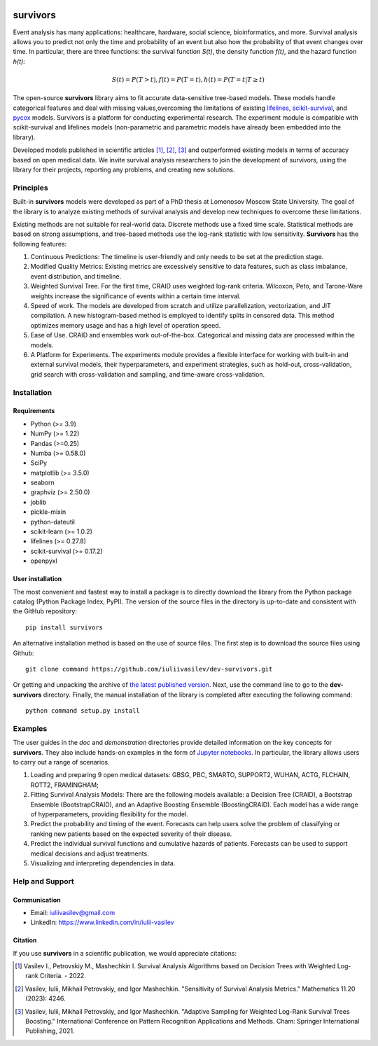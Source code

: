 |Price| |License| |PyPi|_ |DOI|_

===============
survivors
===============

Event analysis has many applications: healthcare, hardware, social science, bioinformatics, and more.
Survival analysis allows you to predict not only the time and probability of an event but also how the probability of that event changes over time.
In particular, there are three functions: the survival function *S(t)*, the density function *f(t)*, and the hazard function *h(t)*:

.. math::
    S(t)=P(T>t), f(t)=P(T=t), h(t)=P(T=t | T \geq t)

The open-source **survivors** library aims to fit accurate data-sensitive tree-based models. These models handle categorical features and deal with missing values,overcoming the limitations of existing `lifelines <https://github.com/lifelines/lifelines?ysclid=lta0m13i2b832399887>`_, `scikit-survival <https://github.com/sebp/scikit-survival>`_, and `pycox <https://github.com/havakv/pycox>`_ models.
Survivors is a platform for conducting experimental research. The experiment module is compatible with scikit-survival and lifelines models (non-parametric and parametric models have already been embedded into the library).

Developed models published in scientific articles [1]_, [2]_, [3]_ and outperformed existing models in terms of accuracy based on open medical data.
We invite survival analysis researchers to join the development of survivors, using the library for their projects, reporting any problems, and creating new solutions.

Principles
-----------

Built-in **survivors** models were developed as part of a PhD thesis at Lomonosov Moscow State University. The goal of the library is to analyze existing methods of survival analysis and develop new techniques to overcome these limitations.

Existing methods are not suitable for real-world data. Discrete methods use a fixed time scale. Statistical methods are based on strong assumptions, and tree-based methods use the log-rank statistic with low sensitivity.
**Survivors** has the following features:

1. Continuous Predictions: The timeline is user-friendly and only needs to be set at the prediction stage.
2. Modified Quality Metrics: Existing metrics are excessively sensitive to data features, such as class imbalance, event distribution, and timeline.
3. Weighted Survival Tree. For the first time, CRAID uses weighted log-rank criteria. Wilcoxon, Peto, and Tarone-Ware weights increase the significance of events within a certain time interval.
4. Speed of work. The models are developed from scratch and utilize parallelization, vectorization, and JIT compilation. A new histogram-based method is employed to identify splits in censored data. This method optimizes memory usage and has a high level of operation speed.
5. Ease of Use. CRAID and ensembles work out-of-the-box. Categorical and missing data are processed within the models.
6. A Platform for Experiments. The experiments module provides a flexible interface for working with built-in and external survival models, their hyperparameters, and experiment strategies, such as hold-out, cross-validation, grid search with cross-validation and sampling, and time-aware cross-validation.

Installation
------------

Requirements
~~~~~~~~~~~~

- Python (>= 3.9)
- NumPy (>= 1.22)
- Pandas (>=0.25)
- Numba (>= 0.58.0)
- SciPy
- matplotlib (>= 3.5.0)
- seaborn
- graphviz (>= 2.50.0)
- joblib
- pickle-mixin
- python-dateutil
- scikit-learn (>= 1.0.2)
- lifelines (>= 0.27.8)
- scikit-survival (>= 0.17.2)
- openpyxl

User installation
~~~~~~~~~~~~~~~~~

The most convenient and fastest way to install a package is to directly download the library from the Python package catalog (Python Package Index, PyPI).
The version of the source files in the directory is up-to-date and consistent with the GitHub repository::

    pip install survivors

An alternative installation method is based on the use of source files.
The first step is to download the source files using Github::

    git clone command https://github.com/iuliivasilev/dev-survivors.git

Or getting and unpacking the archive of
`the latest published version <https://github.com/iuliivasilev/dev-survivors/releases/>`_.
Next, use the command line to go to the **dev-survivors** directory.
Finally, the manual installation of the library is completed after executing the following command::

    python command setup.py install


Examples
------------

The user guides in the *doc* and *demonstration* directories provide detailed information on the key concepts for **survivors**. They also include hands-on examples in the form of `Jupyter notebooks <https://jupyter.org/>`_. In particular, the library allows users to carry out a range of scenarios.

1. Loading and preparing 9 open medical datasets: GBSG, PBC, SMARTO, SUPPORT2, WUHAN, ACTG, FLCHAIN, ROTT2, FRAMINGHAM;
2. Fitting Survival Analysis Models: There are the following models available: a Decision Tree (CRAID), a Bootstrap Ensemble (BootstrapCRAID), and an Adaptive Boosting Ensemble (BoostingCRAID). Each model has a wide range of hyperparameters, providing flexibility for the model.
3. Predict the probability and timing of the event. Forecasts can help users solve the problem of classifying or ranking new patients based on the expected severity of their disease.
4. Predict the individual survival functions and cumulative hazards of patients. Forecasts can be used to support medical decisions and adjust treatments.
5. Visualizing and interpreting dependencies in data.

Help and Support
----------------

Communication
~~~~~~~~~~~~~

- Email: iuliivasilev@gmail.com
- LinkedIn: https://www.linkedin.com/in/iulii-vasilev

Citation
~~~~~~~~~~
If you use **survivors** in a scientific publication, we would appreciate citations:

.. [1] Vasilev I., Petrovskiy M., Mashechkin I. Survival Analysis Algorithms based on Decision Trees with Weighted Log-rank Criteria. - 2022.

.. [2] Vasilev, Iulii, Mikhail Petrovskiy, and Igor Mashechkin. "Sensitivity of Survival Analysis Metrics." Mathematics 11.20 (2023): 4246.

.. [3] Vasilev, Iulii, Mikhail Petrovskiy, and Igor Mashechkin. "Adaptive Sampling for Weighted Log-Rank Survival Trees Boosting." International Conference on Pattern Recognition Applications and Methods. Cham: Springer International Publishing, 2021.

.. _survival analysis: https://en.wikipedia.org/wiki/Survival_analysis

.. |Price| image:: https://img.shields.io/badge/price-FREE-0098f7.svg
   :target: https://github.com/iuliivasilev/dev-survivors/blob/master/LICENSE

.. |PyPi| image:: https://img.shields.io/pypi/v/survivors
.. _PyPi: https://pypi.org/project/survivors/

.. |License| image:: https://img.shields.io/badge/license-BSD%203--Clause-blue.svg
  :target: https://github.com/iuliivasilev/dev-survivors/blob/master/LICENSE

.. |DOI| image:: https://zenodo.org/badge/DOI/10.5281/zenodo.10649986.svg
.. _DOI: https://zenodo.org/doi/10.5281/zenodo.10649777